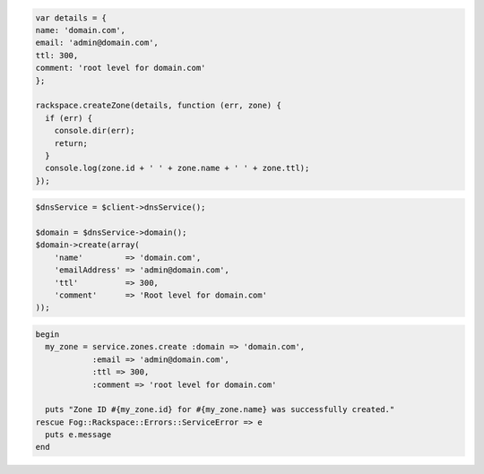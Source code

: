 .. code-block:: csharp

.. code-block:: java

.. code-block:: javascript

  var details = {
  name: 'domain.com',
  email: 'admin@domain.com',
  ttl: 300,
  comment: 'root level for domain.com'
  };

  rackspace.createZone(details, function (err, zone) {
    if (err) {
      console.dir(err);
      return;
    }
    console.log(zone.id + ' ' + zone.name + ' ' + zone.ttl);
  });

.. code-block:: php

    $dnsService = $client->dnsService();

    $domain = $dnsService->domain();
    $domain->create(array(
        'name'         => 'domain.com',
        'emailAddress' => 'admin@domain.com',
        'ttl'          => 300,
        'comment'      => 'Root level for domain.com'
    ));

.. code-block:: python

.. code-block:: ruby

  begin
    my_zone = service.zones.create :domain => 'domain.com',
              :email => 'admin@domain.com',
              :ttl => 300,
              :comment => 'root level for domain.com'

    puts "Zone ID #{my_zone.id} for #{my_zone.name} was successfully created."
  rescue Fog::Rackspace::Errors::ServiceError => e
    puts e.message
  end
